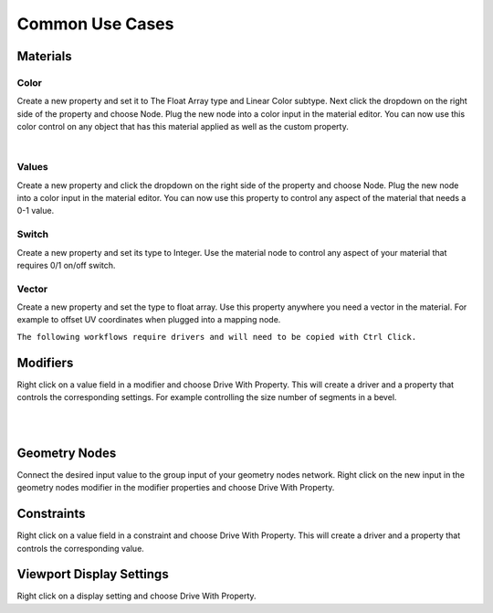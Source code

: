Common Use Cases
====

Materials
~~~~

Color
----

Create a new property and set it to The Float Array type and Linear Color subtype. Next click the dropdown on the right side of the property and choose Node. Plug the new node into a color input in the material editor. You can now use this color control on any object that has this material applied as well as the custom property.

.. image:: img/Ducks.gif

|

Values
----

Create a new property and click the dropdown on the right side of the property and choose Node. Plug the new node into a color input in the material editor. You can now use this property to control any aspect of the material that needs a 0-1 value.

Switch
----

Create a new property and set its type to Integer. Use the material node to control any aspect of your material that requires 0/1 on/off switch.

.. image:: img/Switch.gif

Vector
----

Create a new property and set the type to float array. Use this property anywhere you need a vector in the material. For example to offset UV coordinates when plugged into a mapping node.

.. image:: img/VectorOffset.gif

``The following workflows require drivers and will need to be copied with Ctrl Click.``

Modifiers
~~~~

Right click on a value field in a modifier and choose Drive With Property. This will create a driver and a property that controls the corresponding settings. For example controlling the size number of segments in a bevel.

|

.. image:: img/CubeCylinder.gif

|

Geometry Nodes
~~~~

Connect the desired input value to the group input of your geometry nodes network. Right click on the new input in the geometry nodes modifier in the modifier properties and choose Drive With Property.

Constraints
~~~~

Right click on a value field in a constraint and choose Drive With Property. This will create a driver and a property that controls the corresponding value.

Viewport Display Settings
~~~~

Right click on a display setting and choose Drive With Property.
